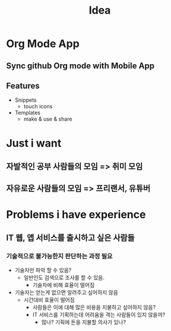 :PROPERTIES:
:ID:       83bf2643-8bc5-4e44-9524-ccc5958d9198
:END:
#+title: Idea

* Org Mode App
** Sync github Org mode with Mobile App
** Features
+ Snippets
  - touch icons
+ Templates
  - make & use & share
* Just i want
** 자발적인 공부 사람들의 모임 => 취미 모임
** 자유로운 사람들의 모임 => 프리랜서, 유튜버
* Problems i have experience
** IT 웹, 앱 서비스를 출시하고 싶은 사람들
*** 기술적으로 불가능한지 판단하는 과정 필요
- 기술자만 파악 할 수 있음?
  - 일반인도 검색으로 조사를 할 수 있음.
    - 기술자에 비해 효율이 떨어짐
- 기술자는 얻는게 없으면 알려주고 싶어하지 않음
  - 시간대비 효율이 떨어짐
    - 사람들은 이에 대해 많은 비용을 지불하고 싶어하지 않음?
    - IT 서비스를 기획하는데 어려움을 격는 사람들이 있지 않을까?
      - 많나? 기획에 돈을 지불할 의사가 있나?
